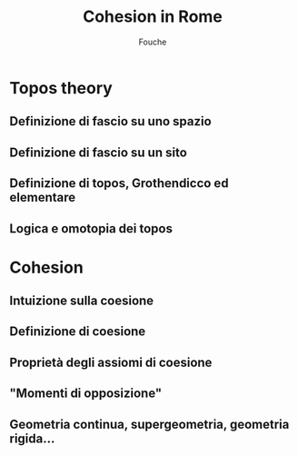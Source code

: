 #+TITLE: Cohesion in Rome
#+AUTHOR: Fouche

* Topos theory
** Definizione di fascio su uno spazio
** Definizione di fascio su un sito
** Definizione di topos, Grothendicco ed elementare
** Logica e omotopia dei topos
* Cohesion
** Intuizione sulla coesione
** Definizione di coesione
** Proprietà degli assiomi di coesione
** "Momenti di opposizione"
** Geometria continua, supergeometria, geometria rigida...
